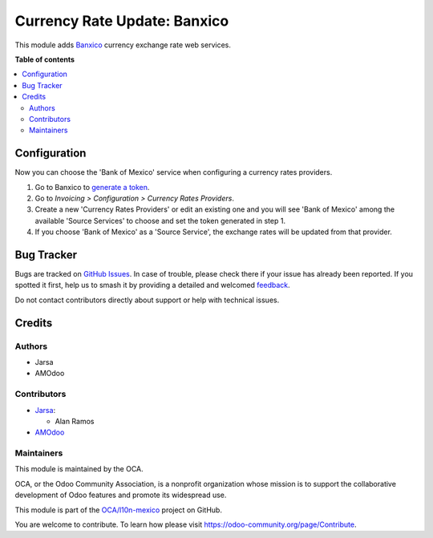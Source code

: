 =============================
Currency Rate Update: Banxico
=============================

.. 
   !!!!!!!!!!!!!!!!!!!!!!!!!!!!!!!!!!!!!!!!!!!!!!!!!!!!
   !! This file is generated by oca-gen-addon-readme !!
   !! changes will be overwritten.                   !!
   !!!!!!!!!!!!!!!!!!!!!!!!!!!!!!!!!!!!!!!!!!!!!!!!!!!!
   !! source digest: sha256:d38ca566aaefdf79f44d76fd85c85c422498ec0d2475bb239a5afafbaa41cdbb
   !!!!!!!!!!!!!!!!!!!!!!!!!!!!!!!!!!!!!!!!!!!!!!!!!!!!

.. |badge1| image:: https://img.shields.io/badge/maturity-Beta-yellow.png
    :target: https://odoo-community.org/page/development-status
    :alt: Beta
.. |badge2| image:: https://img.shields.io/badge/licence-AGPL--3-blue.png
    :target: http://www.gnu.org/licenses/agpl-3.0-standalone.html
    :alt: License: AGPL-3
.. |badge3| image:: https://img.shields.io/badge/github-OCA%2Fl10n--mexico-lightgray.png?logo=github
    :target: https://github.com/OCA/l10n-mexico/tree/17.0/currency_rate_update_banxico
    :alt: OCA/l10n-mexico
.. |badge4| image:: https://img.shields.io/badge/weblate-Translate%20me-F47D42.png
    :target: https://translation.odoo-community.org/projects/l10n-mexico-17-0/l10n-mexico-17-0-currency_rate_update_banxico
    :alt: Translate me on Weblate
.. |badge5| image:: https://img.shields.io/badge/runboat-Try%20me-875A7B.png
    :target: https://runboat.odoo-community.org/builds?repo=OCA/l10n-mexico&target_branch=17.0
    :alt: Try me on Runboat

|badge1| |badge2| |badge3| |badge4| |badge5|

This module adds `Banxico <https://www.banxico.org.mx/>`__ currency
exchange rate web services.

**Table of contents**

.. contents::
   :local:

Configuration
=============

Now you can choose the 'Bank of Mexico' service when configuring a
currency rates providers.

1. Go to Banxico to `generate a
   token <https://www.banxico.org.mx/SieAPIRest/service/v1/token>`__.
2. Go to *Invoicing > Configuration > Currency Rates Providers*.
3. Create a new 'Currency Rates Providers' or edit an existing one and
   you will see 'Bank of Mexico' among the available 'Source Services'
   to choose and set the token generated in step 1.
4. If you choose 'Bank of Mexico' as a 'Source Service', the exchange
   rates will be updated from that provider.

Bug Tracker
===========

Bugs are tracked on `GitHub Issues <https://github.com/OCA/l10n-mexico/issues>`_.
In case of trouble, please check there if your issue has already been reported.
If you spotted it first, help us to smash it by providing a detailed and welcomed
`feedback <https://github.com/OCA/l10n-mexico/issues/new?body=module:%20currency_rate_update_banxico%0Aversion:%2017.0%0A%0A**Steps%20to%20reproduce**%0A-%20...%0A%0A**Current%20behavior**%0A%0A**Expected%20behavior**>`_.

Do not contact contributors directly about support or help with technical issues.

Credits
=======

Authors
-------

* Jarsa
* AMOdoo

Contributors
------------

- `Jarsa <https://www.jarsa.com>`__:

  - Alan Ramos

- `AMOdoo <https://amodoo.org/>`__

Maintainers
-----------

This module is maintained by the OCA.

.. image:: https://odoo-community.org/logo.png
   :alt: Odoo Community Association
   :target: https://odoo-community.org

OCA, or the Odoo Community Association, is a nonprofit organization whose
mission is to support the collaborative development of Odoo features and
promote its widespread use.

This module is part of the `OCA/l10n-mexico <https://github.com/OCA/l10n-mexico/tree/17.0/currency_rate_update_banxico>`_ project on GitHub.

You are welcome to contribute. To learn how please visit https://odoo-community.org/page/Contribute.
